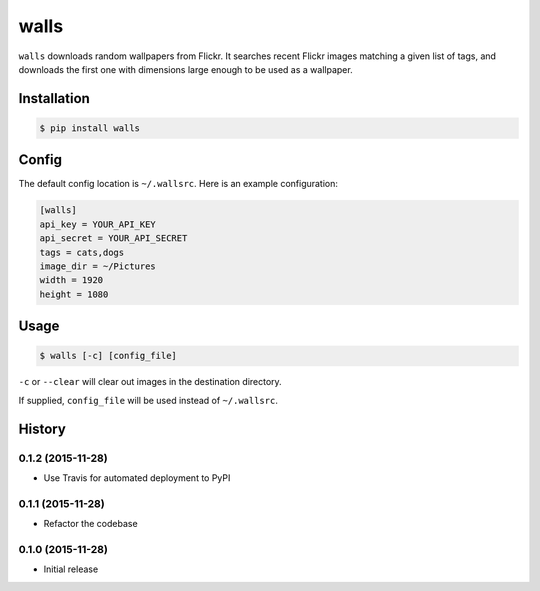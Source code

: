 walls
=====

.. image:: https://img.shields.io/travis/nickfrostatx/walls.svg
    :target: https://travis-ci.org/nickfrostatx/walls

.. image:: https://img.shields.io/coveralls/nickfrostatx/walls.svg
    :target: https://coveralls.io/github/nickfrostatx/walls

.. image:: https://img.shields.io/pypi/v/walls.svg
    :target: https://pypi.python.org/pypi/walls

.. image:: https://img.shields.io/pypi/l/walls.svg
    :target: https://raw.githubusercontent.com/nickfrostatx/walls/master/LICENSE

``walls`` downloads random wallpapers from Flickr. It searches recent Flickr
images matching a given list of tags, and downloads the first one with
dimensions large enough to be used as a wallpaper.

Installation
------------

.. code-block:: bash

    $ pip install walls

Config
------

The default config location is ``~/.wallsrc``. Here is an example configuration:

.. code-block:: ini

    [walls]
    api_key = YOUR_API_KEY
    api_secret = YOUR_API_SECRET
    tags = cats,dogs
    image_dir = ~/Pictures
    width = 1920
    height = 1080

Usage
-----

.. code-block:: bash

    $ walls [-c] [config_file]

``-c`` or ``--clear`` will clear out images in the destination directory.

If supplied, ``config_file`` will be used instead of ``~/.wallsrc``.


.. :changelog:

History
-------

0.1.2 (2015-11-28)
++++++++++++++++++

- Use Travis for automated deployment to PyPI

0.1.1 (2015-11-28)
++++++++++++++++++

- Refactor the codebase

0.1.0 (2015-11-28)
++++++++++++++++++

- Initial release


